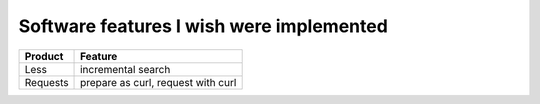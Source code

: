 =========================================
Software features I wish were implemented
=========================================

======== ==================================
Product  Feature
======== ==================================
Less     incremental search
Requests prepare as curl, request with curl
======== ==================================
